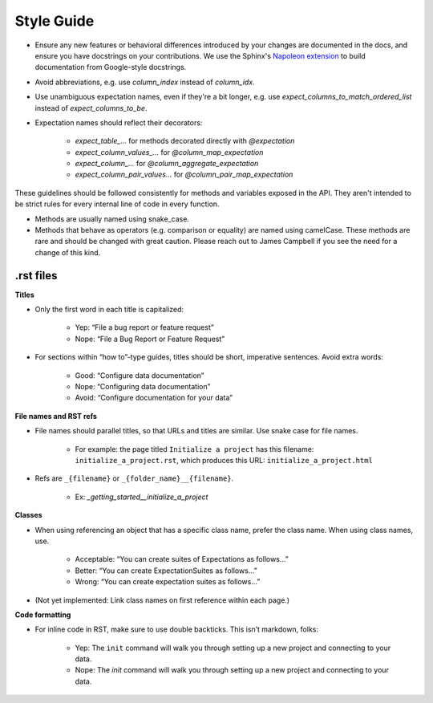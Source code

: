 .. _contributing_style_guide:


Style Guide
===========

* Ensure any new features or behavioral differences introduced by your changes are documented in the docs, and ensure you have docstrings on your contributions. We use the Sphinx's `Napoleon extension <http://www.sphinx-doc.org/en/master/ext/napoleon.html>`__ to build documentation from Google-style docstrings.
* Avoid abbreviations, e.g. use `column_index` instead of `column_idx`.
* Use unambiguous expectation names, even if they're a bit longer, e.g. use `expect_columns_to_match_ordered_list` instead of `expect_columns_to_be`.
* Expectation names should reflect their decorators:

    * `expect_table_...` for methods decorated directly with `@expectation`
    * `expect_column_values_...` for `@column_map_expectation`
    * `expect_column_...` for `@column_aggregate_expectation`
    * `expect_column_pair_values...` for `@column_pair_map_expectation`

These guidelines should be followed consistently for methods and variables exposed in the API. They aren't intended to be strict rules for every internal line of code in every function.

* Methods are usually named using snake_case.
* Methods that behave as operators (e.g. comparison or equality) are named using camelCase. These methods are rare and should be changed with great caution. Please reach out to James Campbell if you see the need for a change of this kind.


.rst files
----------

**Titles**

* Only the first word in each title is capitalized:

        * Yep: “File a bug report or feature request”
        * Nope: “File a Bug Report or Feature Request”

* For sections within “how to”-type guides, titles should be short, imperative sentences. Avoid extra words:

        * Good: “Configure data documentation”
        * Nope: “Configuring data documentation”
        * Avoid: “Configure documentation for your data”


**File names and RST refs**

* File names should parallel titles, so that URLs and titles are similar. Use snake case for file names.
    
    * For example: the page titled ``Initialize a project`` has this filename: ``initialize_a_project.rst``, which produces this URL: ``initialize_a_project.html``

* Refs are ``_{filename}`` or ``_{folder_name}__{filename}``.
    
    * Ex: `_getting_started__initialize_a_project`


**Classes**

* When using referencing an object that has a specific class name, prefer the class name. When using class names, use.

        * Acceptable: “You can create suites of Expectations as follows…”
        * Better: “You can create ExpectationSuites as follows…”
        * Wrong: “You can create expectation suites as follows…”

* (Not yet implemented: Link class names on first reference within each page.)


**Code formatting**

* For inline code in RST, make sure to use double backticks. This isn’t markdown, folks:

        * Yep: The ``init`` command will walk you through setting up a new project and connecting to your data.
        * Nope: The `init` command will walk you through setting up a new project and connecting to your data.
